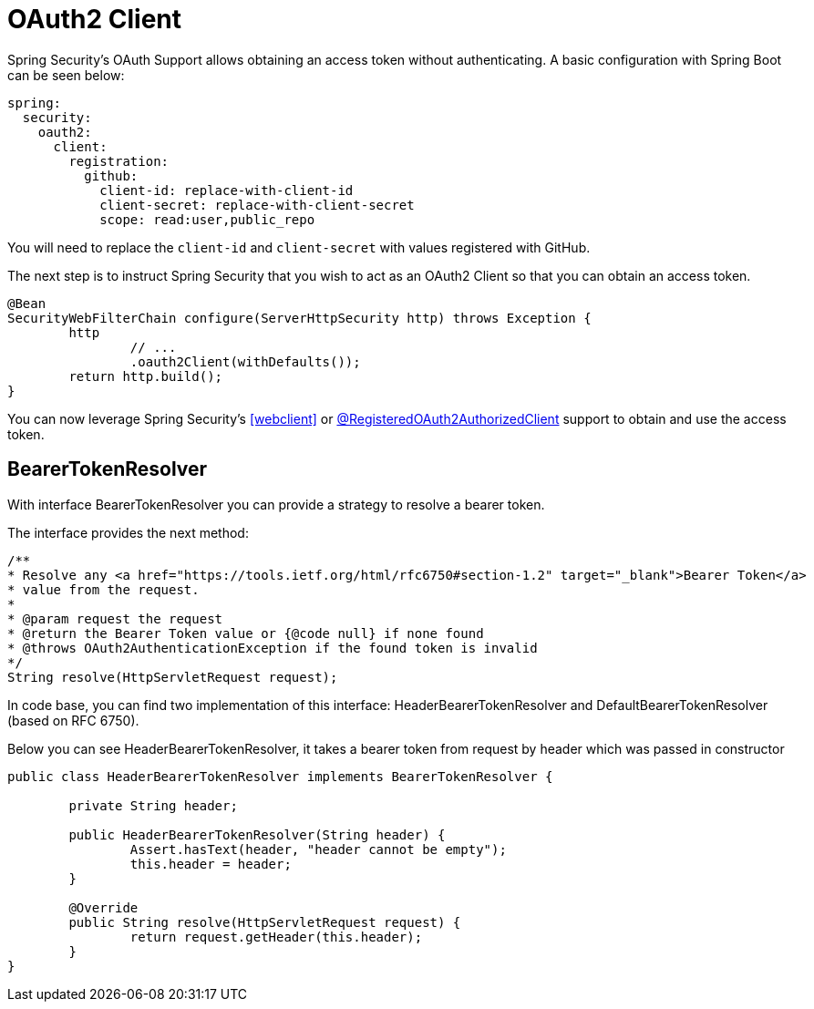 [[webflux-oauth2-client]]
= OAuth2 Client

Spring Security's OAuth Support allows obtaining an access token without authenticating.
A basic configuration with Spring Boot can be seen below:

[source,yml]
----
spring:
  security:
    oauth2:
      client:
        registration:
          github:
            client-id: replace-with-client-id
            client-secret: replace-with-client-secret
            scope: read:user,public_repo
----

You will need to replace the `client-id` and `client-secret` with values registered with GitHub.

The next step is to instruct Spring Security that you wish to act as an OAuth2 Client so that you can obtain an access token.

[source,java]
----
@Bean
SecurityWebFilterChain configure(ServerHttpSecurity http) throws Exception {
	http
		// ...
		.oauth2Client(withDefaults());
	return http.build();
}
----

You can now leverage Spring Security's <<webclient>> or <<webflux-roac,@RegisteredOAuth2AuthorizedClient>> support to obtain and use the access token.

== BearerTokenResolver

With interface BearerTokenResolver you can provide a strategy to resolve a bearer token.

The interface provides the next method:

[source,java]
----
/**
* Resolve any <a href="https://tools.ietf.org/html/rfc6750#section-1.2" target="_blank">Bearer Token</a>
* value from the request.
*
* @param request the request
* @return the Bearer Token value or {@code null} if none found
* @throws OAuth2AuthenticationException if the found token is invalid
*/
String resolve(HttpServletRequest request);
----

In code base, you can find two implementation of this interface:
HeaderBearerTokenResolver and DefaultBearerTokenResolver (based on RFC 6750).

Below you can see HeaderBearerTokenResolver, it takes a bearer token from request by header
which was passed in constructor

[source,java]
----
public class HeaderBearerTokenResolver implements BearerTokenResolver {

	private String header;

	public HeaderBearerTokenResolver(String header) {
		Assert.hasText(header, "header cannot be empty");
		this.header = header;
	}

	@Override
	public String resolve(HttpServletRequest request) {
		return request.getHeader(this.header);
	}
}
----
